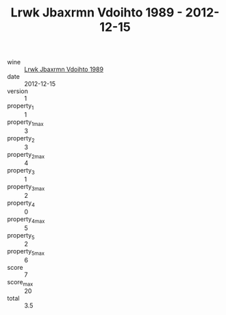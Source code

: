 :PROPERTIES:
:ID:                     3176d376-47fc-481b-bec8-37c1e6fdf92d
:END:
#+TITLE: Lrwk Jbaxrmn Vdoihto 1989 - 2012-12-15

- wine :: [[id:77233c99-3a60-463e-a937-7502dbcf8107][Lrwk Jbaxrmn Vdoihto 1989]]
- date :: 2012-12-15
- version :: 1
- property_1 :: 1
- property_1_max :: 3
- property_2 :: 3
- property_2_max :: 4
- property_3 :: 1
- property_3_max :: 2
- property_4 :: 0
- property_4_max :: 5
- property_5 :: 2
- property_5_max :: 6
- score :: 7
- score_max :: 20
- total :: 3.5


